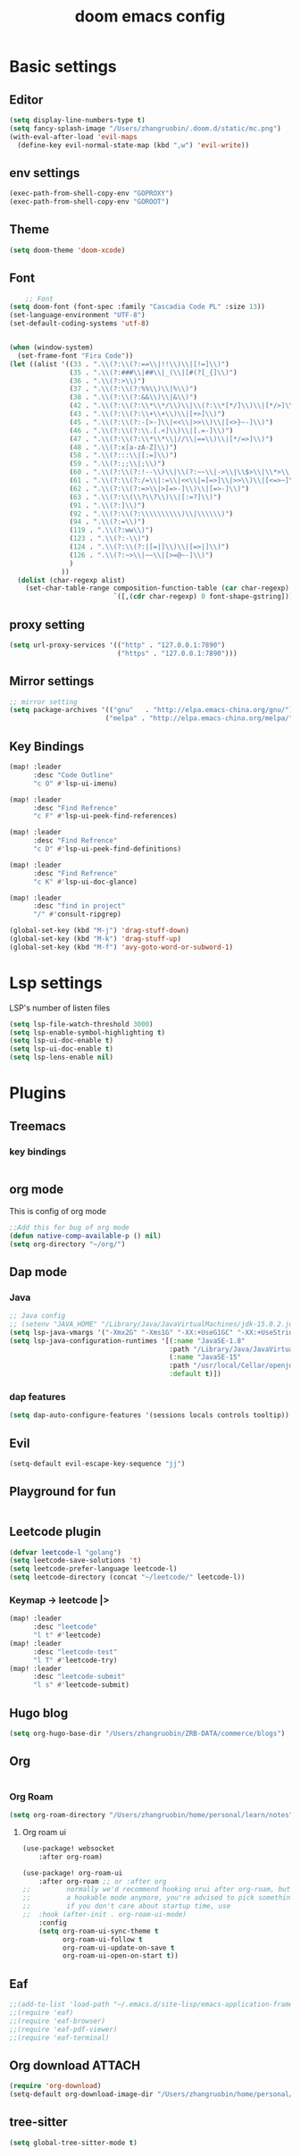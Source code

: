 #+TITLE: doom emacs config


* Basic settings

** Editor
#+begin_src emacs-lisp
(setq display-line-numbers-type t)
(setq fancy-splash-image "/Users/zhangruobin/.doom.d/static/mc.png")
(with-eval-after-load 'evil-maps
  (define-key evil-normal-state-map (kbd ",w") 'evil-write))
#+end_src
** env settings
#+begin_src emacs-lisp
(exec-path-from-shell-copy-env "GOPROXY")
(exec-path-from-shell-copy-env "GOROOT")
#+end_src
** Theme
#+begin_src emacs-lisp
(setq doom-theme 'doom-xcode)
#+end_src


** Font
#+begin_src emacs-lisp
    ;; Font
(setq doom-font (font-spec :family "Cascadia Code PL" :size 13))
(set-language-environment "UTF-8")
(set-default-coding-systems 'utf-8)


(when (window-system)
  (set-frame-font "Fira Code"))
(let ((alist '((33 . ".\\(?:\\(?:==\\|!!\\)\\|[!=]\\)")
               (35 . ".\\(?:###\\|##\\|_(\\|[#(?[_{]\\)")
               (36 . ".\\(?:>\\)")
               (37 . ".\\(?:\\(?:%%\\)\\|%\\)")
               (38 . ".\\(?:\\(?:&&\\)\\|&\\)")
               (42 . ".\\(?:\\(?:\\*\\*/\\)\\|\\(?:\\*[*/]\\)\\|[*/>]\\)")
               (43 . ".\\(?:\\(?:\\+\\+\\)\\|[+>]\\)")
               (45 . ".\\(?:\\(?:-[>-]\\|<<\\|>>\\)\\|[<>}~-]\\)")
               (46 . ".\\(?:\\(?:\\.[.<]\\)\\|[.=-]\\)")
               (47 . ".\\(?:\\(?:\\*\\*\\|//\\|==\\)\\|[*/=>]\\)")
               (48 . ".\\(?:x[a-zA-Z]\\)")
               (58 . ".\\(?:::\\|[:=]\\)")
               (59 . ".\\(?:;;\\|;\\)")
               (60 . ".\\(?:\\(?:!--\\)\\|\\(?:~~\\|->\\|\\$>\\|\\*>\\|\\+>\\|--\\|<[<=-]\\|=[<=>]\\||>\\)\\|[*$+~/<=>|-]\\)")
               (61 . ".\\(?:\\(?:/=\\|:=\\|<<\\|=[=>]\\|>>\\)\\|[<=>~]\\)")
               (62 . ".\\(?:\\(?:=>\\|>[=>-]\\)\\|[=>-]\\)")
               (63 . ".\\(?:\\(\\?\\?\\)\\|[:=?]\\)")
               (91 . ".\\(?:]\\)")
               (92 . ".\\(?:\\(?:\\\\\\\\\\)\\|\\\\\\)")
               (94 . ".\\(?:=\\)")
               (119 . ".\\(?:ww\\)")
               (123 . ".\\(?:-\\)")
               (124 . ".\\(?:\\(?:|[=|]\\)\\|[=>|]\\)")
               (126 . ".\\(?:~>\\|~~\\|[>=@~-]\\)")
               )
             ))
  (dolist (char-regexp alist)
    (set-char-table-range composition-function-table (car char-regexp)
                          `([,(cdr char-regexp) 0 font-shape-gstring]))))
#+end_src


** proxy setting
#+begin_src emacs-lisp
(setq url-proxy-services '(("http" . "127.0.0.1:7890")
                           ("https" . "127.0.0.1:7890")))
#+end_src

** Mirror settings
#+begin_src emacs-lisp
    ;; mirror setting
    (setq package-archives '(("gnu"   . "http://elpa.emacs-china.org/gnu/")
                            ("melpa" . "http://elpa.emacs-china.org/melpa/")))
#+end_src

** Key Bindings
#+begin_src emacs-lisp
(map! :leader
      :desc "Code Outline"
      "c O" #'lsp-ui-imenu)

(map! :leader
      :desc "Find Refrence"
      "c F" #'lsp-ui-peek-find-references)

(map! :leader
      :desc "Find Refrence"
      "c D" #'lsp-ui-peek-find-definitions)

(map! :leader
      :desc "Find Refrence"
      "c K" #'lsp-ui-doc-glance)

(map! :leader
      :desc "find in project"
      "/" #'consult-ripgrep)

(global-set-key (kbd "M-j") 'drag-stuff-down)
(global-set-key (kbd "M-k") 'drag-stuff-up)
(global-set-key (kbd "M-f") 'avy-goto-word-or-subword-1)
#+end_src

* Lsp settings
LSP's number of listen files
#+begin_src emacs-lisp
(setq lsp-file-watch-threshold 3000)
(setq lsp-enable-symbol-highlighting t)
(setq lsp-ui-doc-enable t)
(setq lsp-ui-doc-enable t)
(setq lsp-lens-enable nil)
#+end_src

* Plugins
** Treemacs
*** key bindings
#+begin_src emacs-lisp
#+end_src
** org mode
This is config of org mode

#+begin_src emacs-lisp
    ;;Add this for bug of org mode
    (defun native-comp-available-p () nil)
    (setq org-directory "~/org/")
#+end_src
** Dap mode
*** Java
#+begin_src emacs-lisp
    ;; Java config
    ;; (setenv "JAVA_HOME" "/Library/Java/JavaVirtualMachines/jdk-15.0.2.jdk/Contents/Home")
    (setq lsp-java-vmargs '("-Xmx2G" "-Xms1G" "-XX:+UseG1GC" "-XX:+UseStringDeduplication" "-javaagent:/Users/zhangruobin/.emacs.d/.local/etc/lsp/eclipse.jdt.ls/lombok.jar"))
    (setq lsp-java-configuration-runtimes '[(:name "JavaSE-1.8"
                                            :path "/Library/Java/JavaVirtualMachines/jdk1.8.0_291.jdk/Contents/Home")
                                            (:name "JavaSE-15"
                                            :path "/usr/local/Cellar/openjdk/15.0.1/"
                                            :default t)])

#+end_src

*** dap features
#+begin_src emacs-lisp
(setq dap-auto-configure-features '(sessions locals controls tooltip))
#+end_src

** Evil
#+begin_src emacs-lisp
    (setq-default evil-escape-key-sequence "jj")
#+end_src

** Playground for fun
#+begin_src emacs-lisp
#+end_src

** Leetcode plugin
#+begin_src emacs-lisp
(defvar leetcode-l "golang")
(setq leetcode-save-solutions 't)
(setq leetcode-prefer-language leetcode-l)
(setq leetcode-directory (concat "~/leetcode/" leetcode-l))

#+end_src
*** Keymap -> leetcode |>

#+begin_src emacs-lisp
(map! :leader
      :desc "leetcode"
      "l t" #'leetcode)
(map! :leader
      :desc "leetcode-test"
      "l T" #'leetcode-try)
(map! :leader
      :desc "leetcode-submit"
      "l s" #'leetcode-submit)
#+end_src
** Hugo blog
#+begin_src emacs-lisp
 (setq org-hugo-base-dir "/Users/zhangruobin/ZRB-DATA/commerce/blogs")
#+end_src
** Org

#+begin_src emacs-lisp

#+end_src

*** Org Roam
#+begin_src emacs-lisp
(setq org-roam-directory "/Users/zhangruobin/home/personal/learn/notes")
#+end_src
**** Org roam ui
#+begin_src emacs-lisp
(use-package! websocket
    :after org-roam)

(use-package! org-roam-ui
    :after org-roam ;; or :after org
;;         normally we'd recommend hooking orui after org-roam, but since org-roam does not have
;;         a hookable mode anymore, you're advised to pick something yourself
;;         if you don't care about startup time, use
;;  :hook (after-init . org-roam-ui-mode)
    :config
    (setq org-roam-ui-sync-theme t
          org-roam-ui-follow t
          org-roam-ui-update-on-save t
          org-roam-ui-open-on-start t))
#+end_src
** Eaf
#+begin_src emacs-lisp
;;(add-to-list 'load-path "~/.emacs.d/site-lisp/emacs-application-framework/")
;;(require 'eaf)
;;(require 'eaf-browser)
;;(require 'eaf-pdf-viewer)
;;(require 'eaf-terminal)
#+end_src

** Org download :ATTACH:
:PROPERTIES:
:ID:       e6080bfa-932c-48e0-b270-1c0a69f5caab
:END:
#+begin_src emacs-lisp
(require 'org-download)
(setq-default org-download-image-dir "/Users/zhangruobin/home/personal/learn/notes/assets/pics/")
#+end_src
** tree-sitter
#+begin_src emacs-lisp
(setq global-tree-sitter-mode t)
#+end_src
